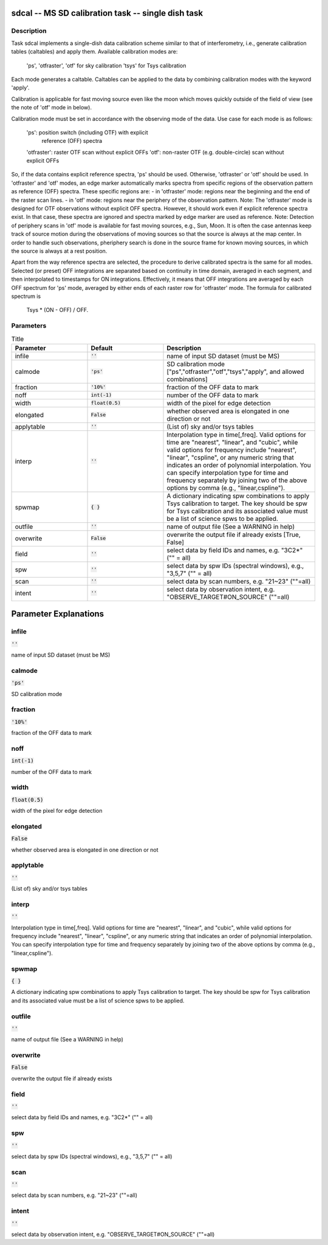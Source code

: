 sdcal -- MS SD calibration task -- single dish task
=======================================

Description
---------------------------------------

Task sdcal implements a single-dish data calibration scheme similar to that of 
interferometry, i.e., generate calibration tables (caltables) and apply them. 
Available calibration modes are:
    'ps', 'otfraster', 'otf' for sky calibration
    'tsys' for Tsys calibration 
Each mode generates a caltable.
Caltables can be applied to the data by combining calibration
modes with the keyword 'apply'.

Calibration is applicable for fast moving source even like the moon which moves
quickly outside of the field of view (see the note of 'otf' mode in below).

Calibration mode must be set in accordance with the observing mode
of the data. Use case for each mode is as follows:
    'ps': position switch (including OTF) with explicit
          reference (OFF) spectra
    'otfraster': raster OTF scan without explicit OFFs
    'otf': non-raster OTF (e.g. double-circle) scan without explicit OFFs

So, if the data contains explicit reference spectra, 'ps' should
be used. Otherwise, 'otfraster' or 'otf' should be used.
In 'otfraster' and 'otf' modes, an edge marker automatically marks spectra from
specific regions of the observation pattern as reference (OFF) spectra.
These specific regions are:
- in 'otfraster' mode: regions near the beginning and the end of the raster 
scan lines.
- in 'otf' mode: regions near the periphery of the observation pattern.
Note: The 'otfraster' mode is designed for OTF observations without explicit OFF
spectra. However, it should work even if explicit reference spectra exist.
In that case, these spectra are ignored and spectra marked by edge marker are 
used as reference. 
Note: Detection of periphery scans in 'otf' mode is available for fast moving
sources, e.g., Sun, Moon. It is often the case antennas keep track of source motion
during the observations of moving sources so that the source is always at the map center.
In order to handle such observations, pheriphery search is done in the source frame
for known moving sources, in which the source is always at a rest position.

Apart from the way reference spectra are selected, the procedure to derive 
calibrated spectra is the same for all modes. Selected (or preset) 
OFF integrations are separated based on continuity in time domain, 
averaged in each segment, and then interpolated to timestamps for ON 
integrations. Effectively, it means that OFF integrations are 
averaged by each OFF spectrum for 'ps' mode, averaged by either ends 
of each raster row for 'otfraster' mode. The formula for calibrated 
spectrum is

    Tsys * (ON - OFF) / OFF. 

  


Parameters
---------------------------------------

.. list-table:: Title
   :widths: 25 25 50 
   :header-rows: 1
   
   * - Parameter
     - Default
     - Description
   * - infile
     - :code:`''`
     - name of input SD dataset (must be MS)
   * - calmode
     - :code:`'ps'`
     - SD calibration mode ["ps","otfraster","otf","tsys","apply", and allowed combinations]
   * - fraction
     - :code:`'10%'`
     - fraction of the OFF data to mark
   * - noff
     - :code:`int(-1)`
     - number of the OFF data to mark
   * - width
     - :code:`float(0.5)`
     - width of the pixel for edge detection
   * - elongated
     - :code:`False`
     - whether observed area is elongated in one direction or not
   * - applytable
     - :code:`''`
     - (List of) sky and/or tsys tables
   * - interp
     - :code:`''`
     - Interpolation type in time[,freq]. Valid options for time are "nearest", "linear", and "cubic", while valid options for frequency include "nearest", "linear", "cspline", or any numeric string that indicates an order of polynomial interpolation. You can specify interpolation type for time and frequency separately by joining two of the above options by comma (e.g., "linear,cspline").
   * - spwmap
     - :code:`{ }`
     - A dictionary indicating spw combinations to apply Tsys calibration to target. The key should be spw for Tsys calibration and its associated value must be a list of science spws to be applied.
   * - outfile
     - :code:`''`
     - name of output file (See a WARNING in help)
   * - overwrite
     - :code:`False`
     - overwrite the output file if already exists [True, False]
   * - field
     - :code:`''`
     - select data by field IDs and names, e.g. "3C2*" ("" = all)
   * - spw
     - :code:`''`
     - select data by spw IDs (spectral windows), e.g., "3,5,7" ("" = all)
   * - scan
     - :code:`''`
     - select data by scan numbers, e.g. "21~23" (""=all)
   * - intent
     - :code:`''`
     - select data by observation intent, e.g. "OBSERVE_TARGET#ON_SOURCE" (""=all)


Parameter Explanations
=======================================



infile
---------------------------------------

:code:`''`

name of input SD dataset (must be MS)


calmode
---------------------------------------

:code:`'ps'`

SD calibration mode


fraction
---------------------------------------

:code:`'10%'`

fraction of the OFF data to mark


noff
---------------------------------------

:code:`int(-1)`

number of the OFF data to mark


width
---------------------------------------

:code:`float(0.5)`

width of the pixel for edge detection


elongated
---------------------------------------

:code:`False`

whether observed area is elongated in one direction or not


applytable
---------------------------------------

:code:`''`

(List of) sky and/or tsys tables


interp
---------------------------------------

:code:`''`

Interpolation type in time[,freq]. Valid options for time are "nearest", "linear", and "cubic", while valid options for frequency include "nearest", "linear", "cspline", or any numeric string that indicates an order of polynomial interpolation. You can specify interpolation type for time and frequency separately by joining two of the above options by comma (e.g., "linear,cspline").


spwmap
---------------------------------------

:code:`{ }`

A dictionary indicating spw combinations to apply Tsys calibration to target. The key should be spw for Tsys calibration and its associated value must be a list of science spws to be applied.


outfile
---------------------------------------

:code:`''`

name of output file (See a WARNING in help)


overwrite
---------------------------------------

:code:`False`

overwrite the output file if already exists


field
---------------------------------------

:code:`''`

select data by field IDs and names, e.g. "3C2*" ("" = all)


spw
---------------------------------------

:code:`''`

select data by spw IDs (spectral windows), e.g., "3,5,7" ("" = all)


scan
---------------------------------------

:code:`''`

select data by scan numbers, e.g. "21~23" (""=all)


intent
---------------------------------------

:code:`''`

select data by observation intent, e.g. "OBSERVE_TARGET#ON_SOURCE" (""=all)




